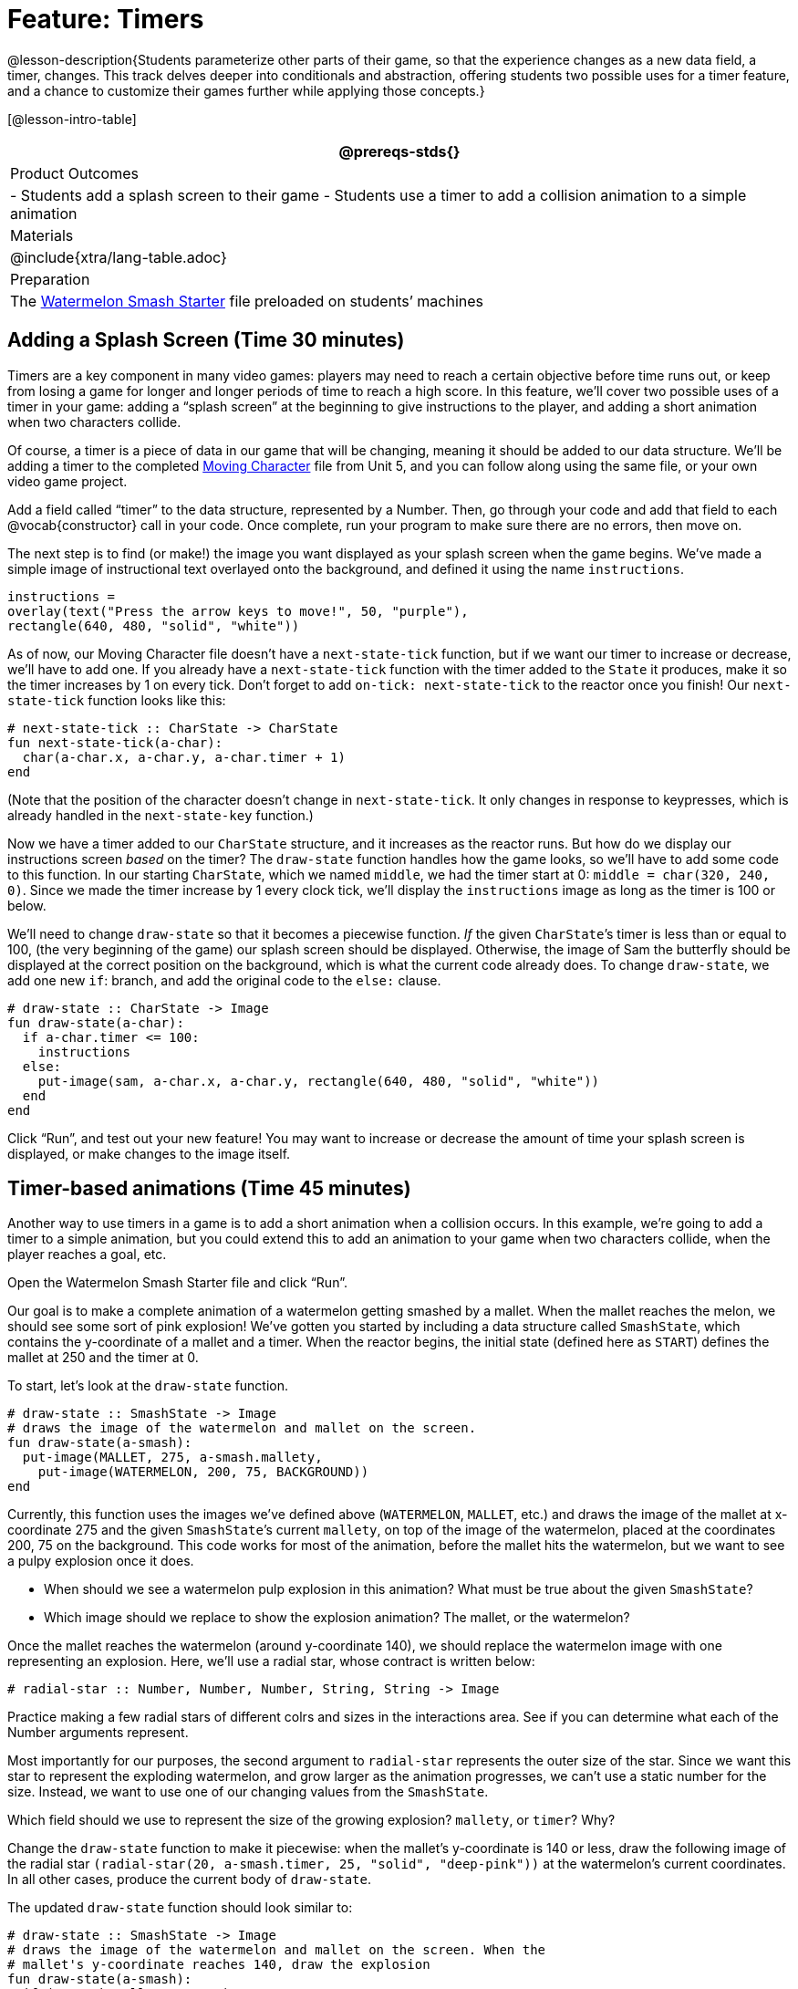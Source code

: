 = Feature: Timers

@lesson-description{Students parameterize other parts of their
game, so that the experience changes as a new data field, a
timer, changes. This track delves deeper into conditionals and
abstraction, offering students two possible uses for a timer
feature, and a chance to customize their games further while
applying those concepts.}

[@lesson-intro-table]
|===
@prereqs-stds{}

| Product Outcomes
|
- Students add a splash screen to their game
- Students use a timer to add a collision animation to a simple animation

| Materials
|

@include{xtra/lang-table.adoc}

| Preparation
|
The
https://code.pyret.org/editor#share=0B9rKDmABYlJVNGRsTTltUjZmRkE[Watermelon
Smash Starter] file preloaded on students’ machines

|===

== Adding a Splash Screen (Time 30 minutes)

Timers are a key component in many video games: players may need
to reach a certain objective before time runs out, or keep from
losing a game for longer and longer periods of time to reach a
high score. In this feature, we’ll cover two possible uses of a
timer in your game: adding a “splash screen” at the beginning to
give instructions to the player, and adding a short animation
when two characters collide.

Of course, a timer is a piece of data in our game that will be
changing, meaning it should be added to our data structure. We’ll
be adding a timer to the completed
https://code.pyret.org/editor#share=0B9rKDmABYlJVTUtoekI2XzE3Znc[Moving
Character] file from
Unit 5, and you can follow along using the same file, or your own
video game project.

[.lesson-instruction]
Add a field called "`timer`" to the data structure, represented by
a Number. Then, go through your code and add that field to each
@vocab{constructor} call in your code. Once complete, run your program to
make sure there are no errors, then move on.

The next step is to find (or make!) the image you want displayed
as your splash screen when the game begins. We’ve made a simple
image of instructional text overlayed onto the background, and
defined it using the name `instructions`.

----
instructions =
overlay(text("Press the arrow keys to move!", 50, "purple"),
rectangle(640, 480, "solid", "white"))
----

////
Encourage students to get creative here: In addition to giving
instructions to a user, they can also use their splash screen to
provide a backstory for their game, include names and images of
their characters, and of course, note who created the game!
////

As of now, our Moving Character file doesn’t have a
`next-state-tick` function, but if we want our timer to increase or
decrease, we’ll have to add one. If you already have a
`next-state-tick` function with the timer added to the `State` it
produces, make it so the timer increases by 1 on every tick.
Don’t forget to add `on-tick: next-state-tick` to the reactor once
you finish! Our `next-state-tick` function looks like this:

----
# next-state-tick :: CharState -> CharState
fun next-state-tick(a-char):
  char(a-char.x, a-char.y, a-char.timer + 1)
end
----

(Note that the position of the character doesn’t change in
`next-state-tick`. It only changes in response to keypresses,
which is already handled in the `next-state-key` function.)

Now we have a timer added to our `CharState` structure, and it
increases as the reactor runs. But how do we display our
instructions screen _based_ on the timer? The `draw-state` function
handles how the game looks, so we’ll have to add some code to
this function. In our starting `CharState`, which we named `middle`,
we had the timer start at 0: `middle = char(320, 240, 0)`. Since we
made the timer increase by 1 every clock tick, we’ll display the
`instructions` image as long as the timer is 100 or below.

////
By default, the computer’s clock ticks 28 times each second, so
the instructions screen will be up for a bit less than 4 seconds.
////

We’ll need to change `draw-state` so that it becomes a piecewise
function. _If_ the given ``CharState``’s timer is less than or equal to
100, (the very beginning of the game) our splash screen should be
displayed. Otherwise, the image of Sam the butterfly should be
displayed at the correct position on the background, which is
what the current code already does. To change `draw-state`, we add
one new `if`: branch, and add the original code to the `else:`
clause.

----
# draw-state :: CharState -> Image
fun draw-state(a-char):
  if a-char.timer <= 100:
    instructions
  else:
    put-image(sam, a-char.x, a-char.y, rectangle(640, 480, "solid", "white"))
  end
end
----

////
Have students explain the logic here: We only want the splash
screen to appear at the very start of the game, when the timer is
below a certain amount. All other times, we should see the game
itself.
////

Click "`Run`", and test out your new feature! You may want to
increase or decrease the amount of time your splash screen is
displayed, or make changes to the image itself.

////
Following these steps, students should end up with something
similar to this completed Moving Character file.
////

== Timer-based animations (Time 45 minutes)

Another way to use timers in a game is to add a short animation
when a collision occurs. In this example, we’re going to add a
timer to a simple animation, but you could extend this to add an
animation to your game when two characters collide, when the
player reaches a goal, etc.

////
Note that if students have already used a timer to add a splash
screen to their game, they will not be able to use the same timer
field to display a collision animation. Instead, they could
implement a collision animation in a different game, or add
another, seprate field to their data structure: animation-timer
and instruction-timer, for instance.
////

[.lesson-instruction]
Open the Watermelon Smash Starter file and click "`Run`".

Our goal is to make a complete animation of a watermelon getting
smashed by a mallet. When the mallet reaches the melon, we should
see some sort of pink explosion! We’ve gotten you started by
including a data structure called `SmashState`, which contains the
y-coordinate of a mallet and a timer. When the reactor begins,
the initial state (defined here as `START`) defines the mallet at
250 and the timer at 0.

To start, let’s look at the `draw-state` function.

----
# draw-state :: SmashState -> Image
# draws the image of the watermelon and mallet on the screen.
fun draw-state(a-smash):
  put-image(MALLET, 275, a-smash.mallety,
    put-image(WATERMELON, 200, 75, BACKGROUND))
end
----

Currently, this function uses the images we’ve defined above
(`WATERMELON`, `MALLET`, etc.) and draws the image of the mallet at
x-coordinate 275 and the given ``SmashState``’s current `mallety`, on
top of the image of the watermelon, placed at the coordinates
200, 75 on the background. This code works for most of the
animation, before the mallet hits the watermelon, but we want to
see a pulpy explosion once it does.

[.lesson-instruction]
--
- When should we see a watermelon pulp explosion in this
  animation? What must be true about the given `SmashState`?
- Which image should we replace to show the explosion animation? The mallet, or the watermelon?
--

Once the mallet reaches the watermelon (around y-coordinate 140),
we should replace the watermelon image with one representing an
explosion. Here, we’ll use a radial star, whose contract is
written below:

----
# radial-star :: Number, Number, Number, String, String -> Image
----

[.lesson-instruction]
Practice making a few radial stars of different colrs and sizes
in the interactions area. See if you can determine what each of
the Number arguments represent.

Most importantly for our purposes, the second argument to
`radial-star` represents the outer size of the star. Since we
want this star to represent the exploding watermelon, and grow
larger as the animation progresses, we can’t use a static number
for the size. Instead, we want to use one of our changing values
from the `SmashState`.

[.lesson-instruction]
Which field should we use to represent the size of the growing explosion? `mallety`, or `timer`? Why?

////
mallety only represents the y-coordinate of the falling mallet,
whereas the timer can be set and reset based on certain
conditions to represent the changing size of the star image.
////

[.lesson-instruction]
Change the `draw-state` function to make it piecewise: when the
mallet’s y-coordinate is 140 or less, draw the following image of
the radial star `(radial-star(20, a-smash.timer, 25, "solid",
"deep-pink"))` at the watermelon’s current coordinates. In all
other cases, produce the current body of `draw-state`.

The updated `draw-state` function should look similar to:

----
# draw-state :: SmashState -> Image
# draws the image of the watermelon and mallet on the screen. When the
# mallet's y-coordinate reaches 140, draw the explosion
fun draw-state(a-smash):
  if (a-smash.mallety <= 140):
    put-image(radial-star(20, a-smash.timer, 25, "solid", "deep-pink"), 200, 75,
       BACKGROUND)
  else:
    put-image(MALLET, 275, a-smash.mallety,
    put-image(WATERMELON, 200, 75, BACKGROUND))
  end
end
----

////
Note to students that we haven’t done anything to change the
value of a-state.timer yet! If the timer’s value is still 0, as
it begins in our START state, we won’t see any star at all, even
if our code is correct. We’ll work on changing the value of the
timer in response to different conditions within the
next-state-tick function.
////

Now take a look at the `next-state-tick` function defined below.

----
# next-state-tick :: SmashState -> SmashState
# Decreases the y-coordinate of the mallet every tick
fun next-state-tick(a-smash):
  smash(a-smash.mallety - 2, a-smash.timer)
end
----

Currently, this function decreases the mallet’s y-coordinate to
make it fall, and doesn’t change the timer. However, if we want
the size of our explosion to increase, at some point we’ll have
to start increasing the timer (since the timer’s value also
represents the size of our explosion animation).

[.lesson-instruction]
_When_ should we start increasing the timer, thereby increasing the size of the watermelon’s explosion animation?

For help, we can look back at our `draw-state` function. We only
wanted to start drawing the explosion (the pink radial star) when
`mallety` was less than or equal to 140. So we can check the same
condition in `next-state-tick` to tell us when to start
increasing the ``SmashState``’s timer.

[.lesson-instruction]
Turn `next-state-tick` into a piecewise function: once
`a-smash.mallety` reaches 140 or less, continue decreasing it’s
y-coordinate, but also _increase_ the timer by 2. Use the
original body of `next-state-tick` as your `else` clause.

The final version of `next-state-tick` should look similar to:

----
fun next-state-tick(a-smash):
  if (a-smash.mallety <= 140):
    smash(a-smash.mallety - 2, a-smash.timer + 2)
  else: smash(a-smash.mallety - 2, a-smash.timer)
  end
end
----

Run your program, and watch that watermelon get smashed!

[.lesson-instruction]
For a challenge, change the `draw-state` function so that once
the mallet has passed below a certain threshold, an image of the
smashed watermelon (we’ve defined one called `SMASHED`) appears.
*Hint:* _Where_ within the `draw-state` function will this new
condition need to be placed in order for it to work properly?

////
When complete, students should produce an animation similar to this completed Watermelon Smash file.
////

We’ve shown you a couple ways to use timers in your games and
animations, but there are many more possibilities. You could
extend the timer animation to add a short animation when two
characters have collided, or display an ever-increasing timer on
the screen to show players how long they have ben playing your
game. What other uses for timers can you come up with?

